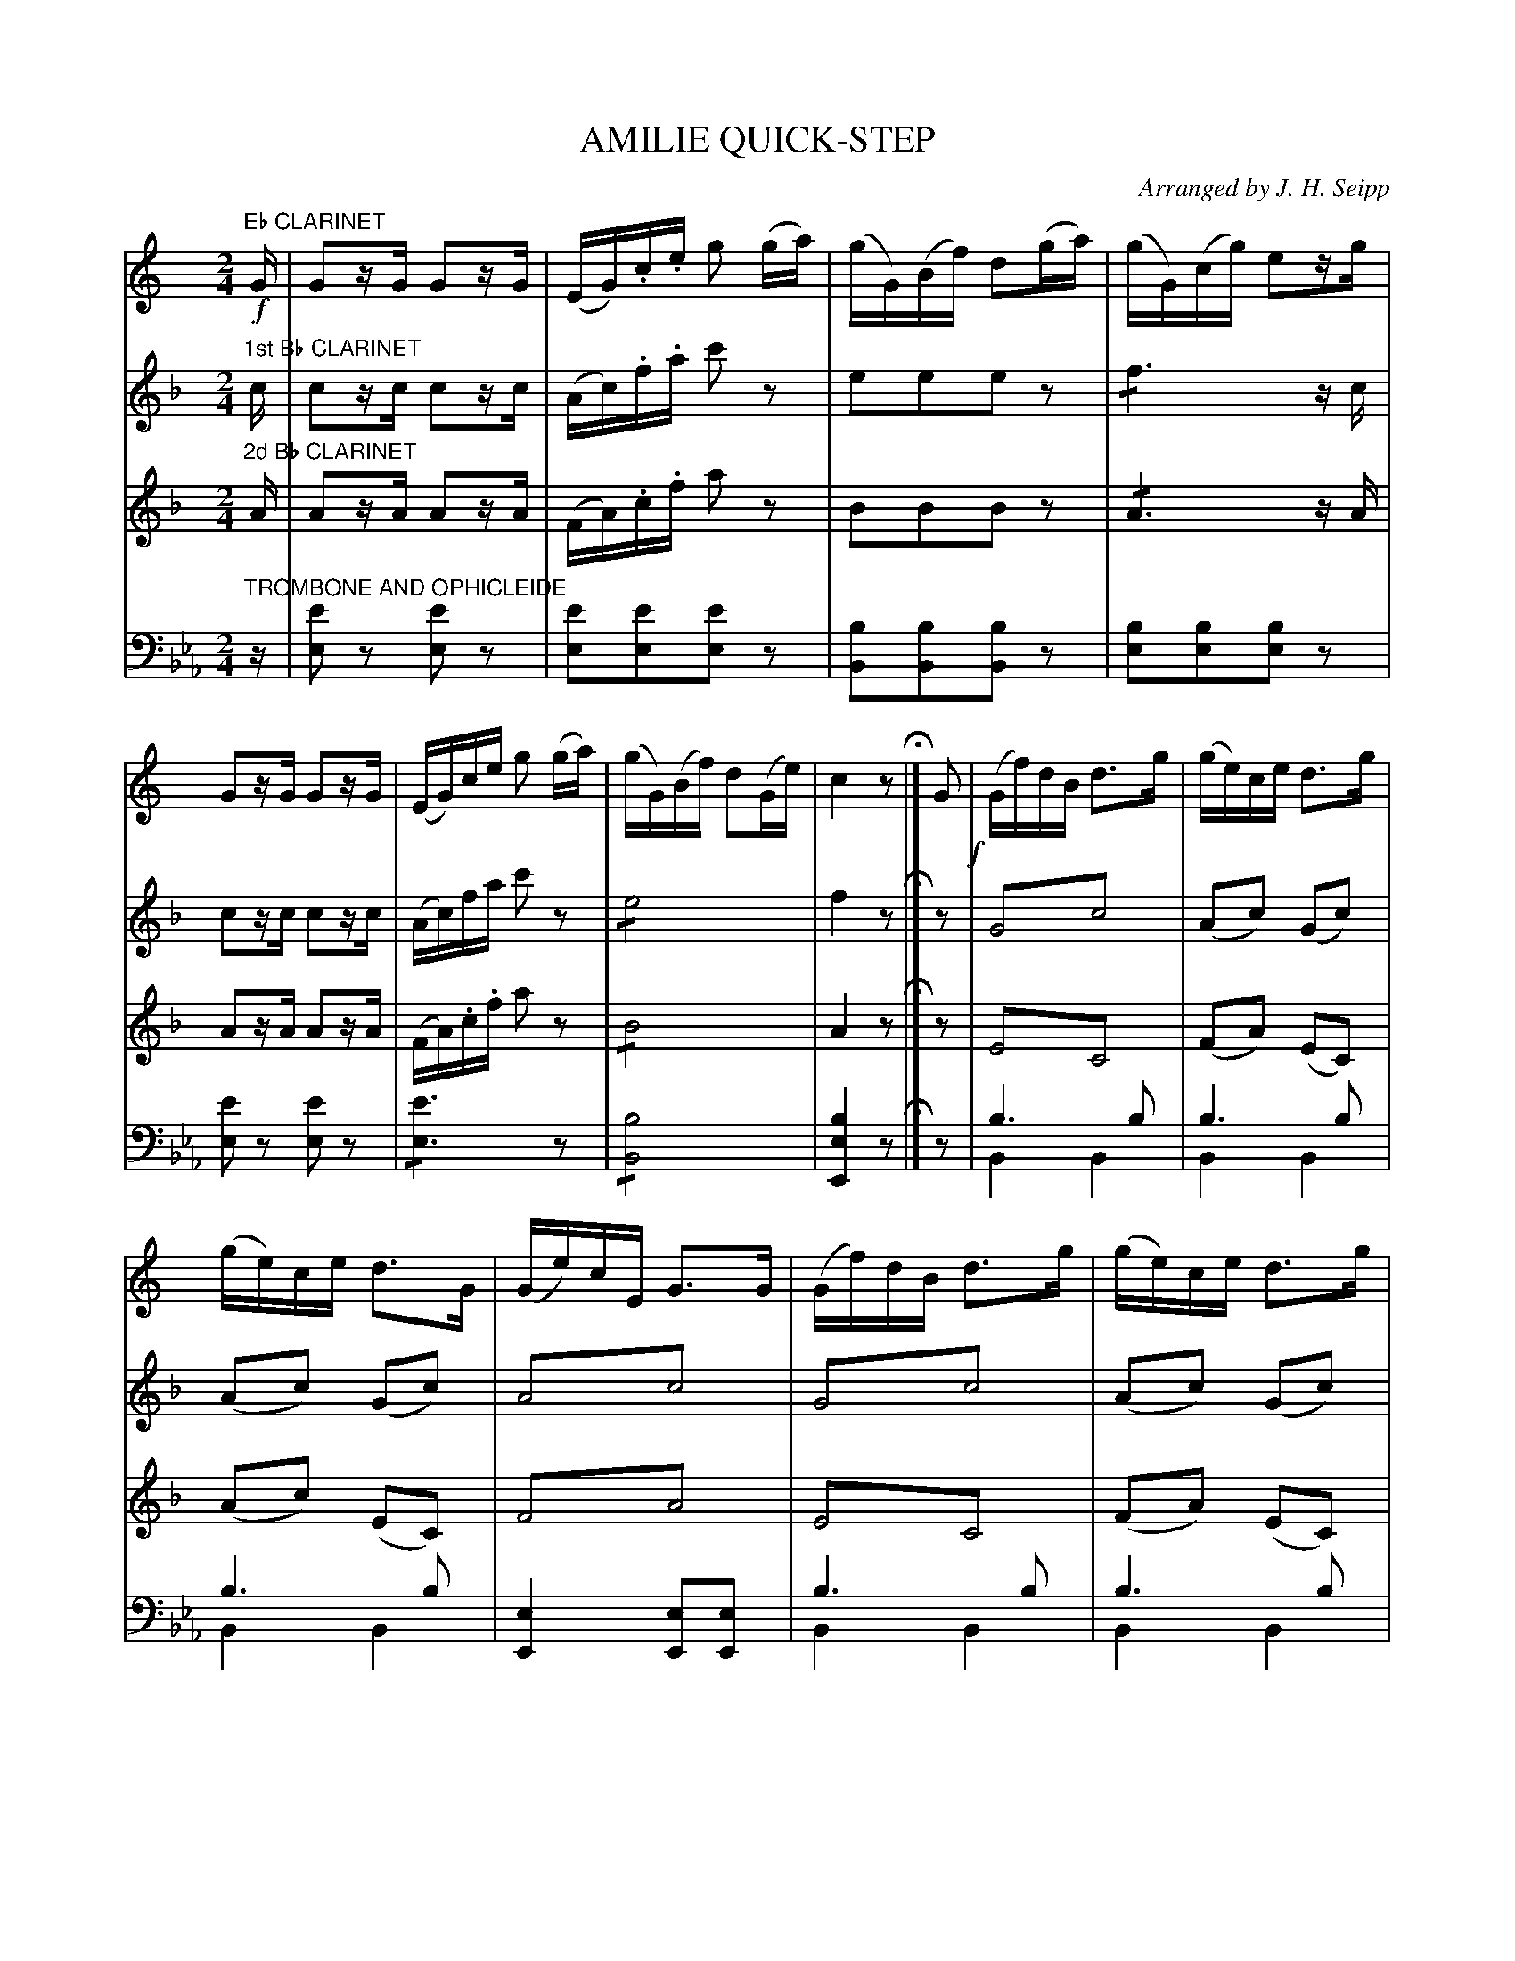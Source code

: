 X: 1741
T: AMILIE QUICK-STEP
O: Arranged by J. H. Seipp
B: Oliver Ditson "The Boston Collection of Instrumental Music" 1910 p.174-175
F: http://conquest.imslp.info/files/imglnks/usimg/8/8f/IMSLP175643-PMLP309456-bostoncollection00bost_bw.pdf
%: 2012 John Chambers <jc:trillian.mit.edu>
N: The initial pickup notes don't agree in length.  Fixed.
N: V:1 has "8va AD LIB" over the initial trumpet-call motifs (3 beats); play them up an octave if you like.
M: 2/4
L: 1/16
K: Eb
% -------------------------
V: 1
K: C
"Eb CLARINET"!f!G |\
G2zG G2zG | (EG).c.e g2 (ga) | (gG)(Bf) d2(ga) | (gG)(cg) e2zg |\
G2zG G2zG | (EG)ce g2 (ga) | (gG)(Bf) d2(Ge) | c4 z2 H|] G2 !f!|\
(Gf)dB d3g | (ge)ce d3g |
(ge)ce d3G | (Ge)cE G3G |\
(Gf)dB d3g | (ge)ce d3g | (ge)ce d3g | (gece) g2z "_D.C."|]\
[M:6/8][L:1/8] !p!z |\
(F6 | E6) | (F6 | E6) | 
F2F F2F | E2E E2E | F2F F2F | E3- E2 "_D.C."|]\
[M:2/4][L:1/16][K:F]\
"^TRIO"!p!c2 |\
a3e (fc).A.F | d2 c4 c2 | a3e (fc).A.F | d2 c4 c2 |\
c(dc=B cde)f | ^f2 g4 g2 |
b3a (bg)ec | d2 c4 c2 |\
a2(ab) c'2c'2 | c'2 d4 b2- | b(c=Bc def)g | ^g2 a4 a2 |\
a2(ab) c'2c'2 | c'2 d4 b2- | b(c=Bc) a3g | "_D.C. AL FINE"f4 z2 |]
% -------------------------
V: 2
K: F
"1st Bb CLARINET"c |\
c2zc c2zc | (Ac).f.a c'2z2 | e2e2e2z2 | !/!f6 zc |\
c2zc c2zc | (Ac)fa c'2z2 | !/!e8 | f4 z2 H|] z2 |
G4!trem1!c4 | (A2c2) (G2c2) |
(A2c2) (G2c2) | A4!trem1!c4 |\
G4!trem1!c4 | (A2c2) (G2c2) | (A2c2) (G2c2) | (G2c2) e2z "_D.C."|]\
[M:6/8][L:1/8] !p!c |\
(cgc g2)c | (cfA c2)c | (cgc gc)a | f3- f2c |
(cgc g2)c | (cfA c2)c | c(gc gc)a | f3- f2 |]\
[M:2/4][L:1/16][K:Bb]\
"^TRIO"!p!z2 |\
z2d2 z2d2 | z2d2 z2d2 | z2d2 z2d2 | z2d2 z2d2 |\
z2e2 z2e2 | z2e2 z2e2 |
z2c2 z2e2 | z2e2 z2e2 |
z2d2 z2f2 | z2e2 z2e2 | z2e2 z2e2 | z2d2 z2d2 |\
z2d2 z2f2 | z2e2 z2e2 | z2e2 z2e2 | "_D.C. AL FINE"d4 z2 |]
% -------------------------
V: 3
K: F
"2d Bb CLARINET"A |\
A2zA A2zA | (FA).c.f a2z2 | B2B2B2z2 | !/!A6 zA |\
A2zA A2zA | (FA).c.f a2z2 | !/!B8 | A4 z2 H|] z2 |\
E4!trem1!C4 | (F2A2) (E2C2) |
(A2c2) (E2C2) | F4!trem1!A4 |\
E4!trem1!C4 | (F2A2) (E2C2) | (F2A2) (E2C2) | (F2A2) G2z "_D.C."|]\
[M:6/8][L:1/8] !p!z |\
(E6 | F6) | (E6 | F6) |
E2E E2E | F2F F2F | E2E E2E | F3- F2 "_D.C."|]\
[M:2/4][L:1/16][K:Bb]\
"^TRIO"!p!z2 |\
z2B2 z2B2 | z2B2 z2B2 | z2B2 z2B2 | z2B2 z2B2 | z2A2 z2A2 | z2A2 z2A2 |
z2A2 z2c2 | z2A2 z2A2 | z2B2 z2B2 | z2B2 z2B2 | z2A2 z2A2 | z2B2 z2B2 |
z2B2 z2B2 | z2B2 z2B2 | z2A2 z2A2 | "_D.C. AL FINE"B4 z2 |]
% -------------------------
V: 4 clef=bass middle=d
K: Eb
"TROMBONE AND OPHICLEIDE"z |\
[e'2e2]z2 [e'2e2]z2 | [e'2e2][e'2e2][e'2e2]z2 | [b2B2][b2B2][b2B2]z2 | [b2e2][b2e2][b2e2]z2 |\
[e'2e2]z2 [e'2e2]z2 | !/![e'6e6]z2 | !/![b8B8] | [b4e4E4] z2 H|] z2 |\
b6b2 & B4B4 | b6b2 & B4B4 |
b6b2 & B4B4 | [e4E4][e2E2][e2E2] |\
b6b2 & B4B4 | b6b2 & B4B4 | b6b2 & B4B4 | [b2B2][b2B2][b2B2] z"_D.C."|]\
[M:6/8][L:1/8] !p!z |\
b6- & B2zB2z | b6 & B2zB2z | b6- & B2zB2z | b6 & e2B G2E |
b2b b2b & B2zB2z | b2b b2b & B2zB2z | b2b b2b & B2zB2z |  b3- b2 & eBG E2 "_D.C."|]\
[M:2/4][L:1/16][K:Ab]\
"^TRIO"!p!z2 |\
z2e'2 z2e'2 & A2z2 a2z2 | z2e'2 z2e'2 & A2z2 a2z2 |\
z2e'2 z2e'2 & A2z2 a2z2 | z2e'2 z2e'2 & A2z2 a2z2 |\
z2e'2 z2e'2 & E2z2 e2z2 | z2e'2 z2e'2 & E2z2 e2z2 |
z2e'2 z2e'2 & E2z2 e2z2 | z2e'2 z2e'2 & E2z2 e2z2 |\
z2e'2 z2e'2 & A2z2 c2z2 | z2f'2 z2f'2 & d2z2 d2z2 |\
z2e'2 z2e'2 & e2z2 e2z2 | z2e'2 z2e'2 & A2z2 a2z2 |\
z2e'2 z2e'2 & A2z2 c2z2 | z2f'2 z2f'2 & d2z2 d2z2 |\
z2e'2 z2e'2 & e2z2 [e2E2]z2 | "_D.C. AL FINE"e'4x2 & [a4A4]z2 |]
